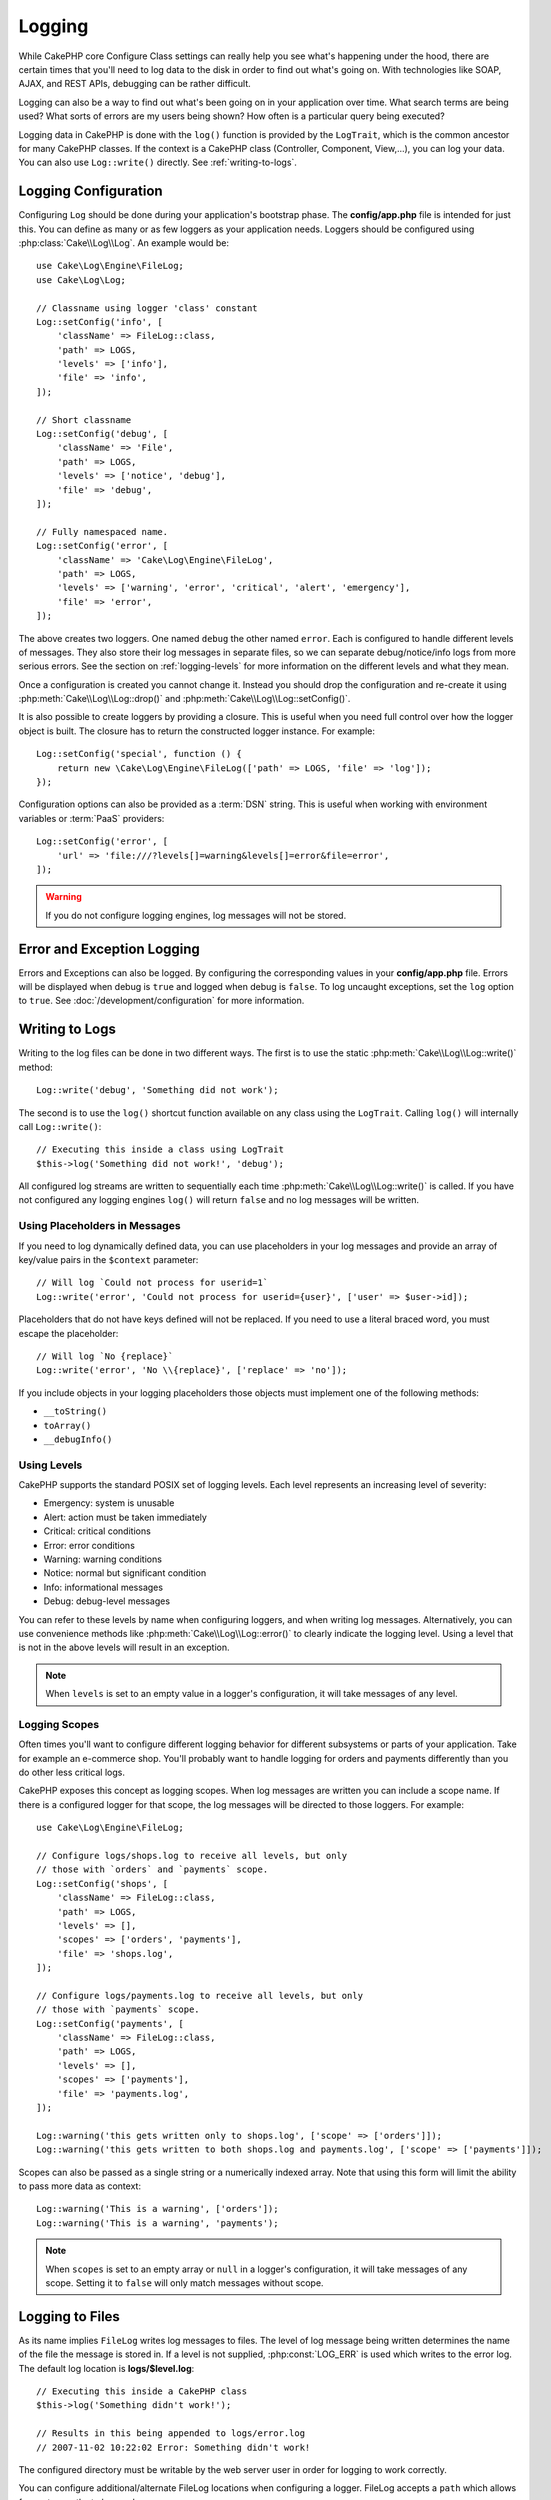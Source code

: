 Logging
#######

While CakePHP core Configure Class settings can really help you see
what's happening under the hood, there are certain times that
you'll need to log data to the disk in order to find out what's
going on. With technologies like SOAP, AJAX, and REST APIs, debugging can be
rather difficult.

Logging can also be a way to find out what's been going on in your
application over time. What search terms are being used? What sorts
of errors are my users being shown? How often is a particular query
being executed?

Logging data in CakePHP is done with the ``log()`` function is provided by the
``LogTrait``, which is the common ancestor for many CakePHP classes. If the
context is a CakePHP class (Controller, Component, View,...), you can log your
data.  You can also use ``Log::write()`` directly.  See :ref:`writing-to-logs`.

.. _log-configuration:

Logging Configuration
=====================

Configuring ``Log`` should be done during your application's bootstrap phase.
The **config/app.php** file is intended for just this.  You can define
as many or as few loggers as your application needs.  Loggers should be
configured using :php:class:`Cake\\Log\\Log`. An example would be::

    use Cake\Log\Engine\FileLog;
    use Cake\Log\Log;

    // Classname using logger 'class' constant
    Log::setConfig('info', [
        'className' => FileLog::class,
        'path' => LOGS,
        'levels' => ['info'],
        'file' => 'info',
    ]);

    // Short classname
    Log::setConfig('debug', [
        'className' => 'File',
        'path' => LOGS,
        'levels' => ['notice', 'debug'],
        'file' => 'debug',
    ]);

    // Fully namespaced name.
    Log::setConfig('error', [
        'className' => 'Cake\Log\Engine\FileLog',
        'path' => LOGS,
        'levels' => ['warning', 'error', 'critical', 'alert', 'emergency'],
        'file' => 'error',
    ]);

The above creates two loggers.  One named ``debug`` the other named ``error``.
Each is configured to handle different levels of messages. They also store their
log messages in separate files, so we can separate debug/notice/info logs
from more serious errors. See the section on :ref:`logging-levels` for more
information on the different levels and what they mean.

Once a configuration is created you cannot change it. Instead you should drop
the configuration and re-create it using :php:meth:`Cake\\Log\\Log::drop()` and
:php:meth:`Cake\\Log\\Log::setConfig()`.

It is also possible to create loggers by providing a closure. This is useful
when you need full control over how the logger object is built. The closure
has to return the constructed logger instance. For example::

    Log::setConfig('special', function () {
        return new \Cake\Log\Engine\FileLog(['path' => LOGS, 'file' => 'log']);
    });

Configuration options can also be provided as a :term:`DSN` string. This is
useful when working with environment variables or :term:`PaaS` providers::

    Log::setConfig('error', [
        'url' => 'file:///?levels[]=warning&levels[]=error&file=error',
    ]);

.. warning::
    If you do not configure logging engines, log messages will not be stored.

Error and Exception Logging
===========================

Errors and Exceptions can also be logged. By configuring the corresponding
values in your **config/app.php** file.  Errors will be displayed when debug is
``true`` and logged when debug is ``false``. To log uncaught exceptions, set the
``log`` option to ``true``. See :doc:`/development/configuration` for more
information.

.. _writing-to-logs:

Writing to Logs
===============

Writing to the log files can be done in two different ways. The first
is to use the static :php:meth:`Cake\\Log\\Log::write()` method::

    Log::write('debug', 'Something did not work');

The second is to use the ``log()`` shortcut function available on any
class using the ``LogTrait``. Calling ``log()`` will internally call
``Log::write()``::

    // Executing this inside a class using LogTrait
    $this->log('Something did not work!', 'debug');

All configured log streams are written to sequentially each time
:php:meth:`Cake\\Log\\Log::write()` is called. If you have not configured any
logging engines ``log()`` will return ``false`` and no log messages will be
written.

Using Placeholders in Messages
------------------------------

If you need to log dynamically defined data, you can use placeholders in your
log messages and provide an array of key/value pairs in the ``$context``
parameter::

    // Will log `Could not process for userid=1`
    Log::write('error', 'Could not process for userid={user}', ['user' => $user->id]);

Placeholders that do not have keys defined will not be replaced. If you need to
use a literal braced word, you must escape the placeholder::

    // Will log `No {replace}`
    Log::write('error', 'No \\{replace}', ['replace' => 'no']);

If you include objects in your logging placeholders those objects must implement
one of the following methods:

* ``__toString()``
* ``toArray()``
* ``__debugInfo()``

.. versionadded:: 4.1.0
    Logging placeholders were added.

.. _logging-levels:

Using Levels
------------

CakePHP supports the standard POSIX set of logging levels. Each level represents
an increasing level of severity:

* Emergency: system is unusable
* Alert: action must be taken immediately
* Critical: critical conditions
* Error: error conditions
* Warning: warning conditions
* Notice: normal but significant condition
* Info: informational messages
* Debug: debug-level messages

You can refer to these levels by name when configuring loggers, and when writing
log messages. Alternatively, you can use convenience methods like
:php:meth:`Cake\\Log\\Log::error()` to clearly indicate the logging
level. Using a level that is not in the above levels will result in an
exception.

.. note::
    When ``levels`` is set to an empty value in a logger's configuration, it
    will take messages of any level.

.. _logging-scopes:

Logging Scopes
--------------

Often times you'll want to configure different logging behavior for different
subsystems or parts of your application. Take for example an e-commerce shop.
You'll probably want to handle logging for orders and payments differently than
you do other less critical logs.

CakePHP exposes this concept as logging scopes. When log messages are written
you can include a scope name. If there is a configured logger for that scope,
the log messages will be directed to those loggers. For example::

    use Cake\Log\Engine\FileLog;

    // Configure logs/shops.log to receive all levels, but only
    // those with `orders` and `payments` scope.
    Log::setConfig('shops', [
        'className' => FileLog::class,
        'path' => LOGS,
        'levels' => [],
        'scopes' => ['orders', 'payments'],
        'file' => 'shops.log',
    ]);

    // Configure logs/payments.log to receive all levels, but only
    // those with `payments` scope.
    Log::setConfig('payments', [
        'className' => FileLog::class,
        'path' => LOGS,
        'levels' => [],
        'scopes' => ['payments'],
        'file' => 'payments.log',
    ]);

    Log::warning('this gets written only to shops.log', ['scope' => ['orders']]);
    Log::warning('this gets written to both shops.log and payments.log', ['scope' => ['payments']]);

Scopes can also be passed as a single string or a numerically indexed array.
Note that using this form will limit the ability to pass more data as context::

    Log::warning('This is a warning', ['orders']);
    Log::warning('This is a warning', 'payments');

.. note::
    When ``scopes`` is set to an empty array or ``null`` in a logger's
    configuration, it will take messages of any scope. Setting it to ``false``
    will only match messages without scope.

.. _file-log:

Logging to Files
================

As its name implies ``FileLog`` writes log messages to files. The level of log
message being written determines the name of the file the message is stored in.
If a level is not supplied, :php:const:`LOG_ERR` is used which writes to the
error log. The default log location is **logs/$level.log**::

    // Executing this inside a CakePHP class
    $this->log('Something didn't work!');

    // Results in this being appended to logs/error.log
    // 2007-11-02 10:22:02 Error: Something didn't work!

The configured directory must be writable by the web server user in
order for logging to work correctly.

You can configure additional/alternate FileLog locations when configuring
a logger. FileLog accepts a ``path`` which allows for
custom paths to be used::

    Log::setConfig('custom_path', [
        'className' => 'File',
        'path' => '/path/to/custom/place/'
    ]);

``FileLog`` engine takes the following options:

* ``size`` Used to implement basic log file rotation. If log file size
  reaches specified size the existing file is renamed by appending timestamp
  to filename and new log file is created. Can be integer bytes value or
  human readable string values like '10MB', '100KB' etc. Defaults to 10MB.
* ``rotate`` Log files are rotated specified times before being removed.
  If value is 0, old versions are removed rather then rotated. Defaults to 10.
* ``mask`` Set the file permissions for created files. If left empty the default
  permissions are used.

.. note::

    In debug mode missing directories will be automatically created to avoid
    unnecessary errors thrown when using the FileEngine.

.. _syslog-log:

Logging to Syslog
=================

In production environments it is highly recommended that you setup your system to
use syslog instead of the file logger. This will perform much better as any
writes will be done in a (almost) non-blocking fashion and your operating  system
logger can be configured separately to rotate files, pre-process writes or use
a completely different storage for your logs.

Using syslog is pretty much like using the default FileLog engine, you just need
to specify ``Syslog`` as the engine to be used for logging. The following
configuration snippet will replace the default logger with syslog, this should
be done in the **config/bootstrap.php** file::

    Log::setConfig('default', [
        'engine' => 'Syslog'
    ]);

The configuration array accepted for the Syslog logging engine understands the
following keys:

* ``format``: An sprintf template string with two placeholders, the first one
  for the error level, and the second for the message itself. This key is
  useful to add additional information about the server or process in the
  logged message. For example: ``%s - Web Server 1 - %s`` will look like
  ``error - Web Server 1 - An error occurred in this request`` after
  replacing the placeholders. This option is deprecated. You should use
  :ref:`logging-formatters` instead.
* ``prefix``: An string that will be prefixed to every logged message.
* ``flag``: An integer flag to be used for opening the connection to the
  logger, by default ``LOG_ODELAY`` will be used. See ``openlog`` documentation
  for more options
* ``facility``: The logging slot to use in syslog. By default ``LOG_USER`` is
  used. See ``syslog`` documentation for more options

Creating Log Engines
=====================

Log engines can be part of your application, or part of
plugins. If for example you had a database logger called
``DatabaseLog``. As part of your application it would be placed in
**src/Log/Engine/DatabaseLog.php**. As part of a plugin it would be placed in
**plugins/LoggingPack/src/Log/Engine/DatabaseLog.php**. To configure log
engine you should use :php:meth:`Cake\\Log\\Log::setConfig()`.  For example
configuring our DatabaseLog would look like::

    // For src/Log
    Log::setConfig('otherFile', [
        'className' => 'Database',
        'model' => 'LogEntry',
        // ...
    ]);

    // For plugin called LoggingPack
    Log::setConfig('otherFile', [
        'className' => 'LoggingPack.Database',
        'model' => 'LogEntry',
        // ...
    ]);

When configuring a log engine the ``className`` parameter is used to
locate and load the log handler. All of the other configuration
properties are passed to the log engine's constructor as an array. ::

    namespace App\Log\Engine;
    use Cake\Log\Engine\BaseLog;

    class DatabaseLog extends BaseLog
    {
        public function __construct(array $config = [])
        {
            parent::__construct($config);
            // ...
        }

        public function log($level, string $message, array $context = [])
        {
            // Write to the database.
        }
    }

CakePHP requires that all logging engine implement ``Psr\Log\LoggerInterface``.
The class :php:class:`Cake\Log\Engine\BaseLog` is an easy way to satisfy the
interface as it only requires you to implement the ``log()`` method.

.. _logging-formatters:

Logging Formatters
------------------

Logging formatters allow you to control how log messages are formatted
independent of the storage engine. Each core provided logging engine comes with
a formatter configured to maintain backwards compatible output. However, you can
adjust the formatters to fit your requirements. Formatters are configured
alongside the logging engine::

    use Cake\Log\Engine\SyslogLog;
    use App\Log\Formatter\CustomFormatter;

    // Simple formatting configuration with no options.
    Log::setConfig('error', [
        'className' => SyslogLog::class,
        'formatter' => CustomFormatter::class,
    ]);

    // Configure a formatter with additional options.
    Log::setConfig('error', [
        'className' => SyslogLog::class,
        'formatter' => [
            'className' => CustomFormatter::class,
            'key' => 'value',
        ],
    ]);

To implement your own logging formatter you need to extend
``Cake\Log\Format\AbstractFormatter`` or one of its subclasses. The primary
method you need to implement is ``format($level, $message, $context)`` which is
responsible for formatting log messages.

.. versionadded:: 4.3.0
    Logging formatters were added in 4.3.0

Log API
=======

.. php:namespace:: Cake\Log

.. php:class:: Log

    A simple class for writing to logs.

.. php:staticmethod:: setConfig($key, $config)

    :param string $name: Name for the logger being connected, used
        to drop a logger later on.
    :param array $config: Array of configuration information and
        constructor arguments for the logger.

    Get or set the configuration for a Logger. See :ref:`log-configuration` for
    more information.

.. php:staticmethod:: configured()

    :returns: An array of configured loggers.

    Get the names of the configured loggers.

.. php:staticmethod:: drop($name)

    :param string $name: Name of the logger you wish to no longer receive
        messages.

.. php:staticmethod:: write($level, $message, $scope = [])

    Write a message into all the configured loggers.
    ``$level`` indicates the level of log message being created.
    ``$message`` is the message of the log entry being written to.
    ``$scope`` is the scope(s) a log message is being created in.

.. php:staticmethod:: levels()

Call this method without arguments, eg: `Log::levels()` to obtain current
level configuration.

Convenience Methods
-------------------

The following convenience methods were added to log `$message` with the
appropriate log level.

.. php:staticmethod:: emergency($message, $scope = [])
.. php:staticmethod:: alert($message, $scope = [])
.. php:staticmethod:: critical($message, $scope = [])
.. php:staticmethod:: error($message, $scope = [])
.. php:staticmethod:: warning($message, $scope = [])
.. php:staticmethod:: notice($message, $scope = [])
.. php:staticmethod:: info($message, $scope = [])
.. php:staticmethod:: debug($message, $scope = [])

Logging Trait
=============

.. php:trait:: LogTrait

    A trait that provides shortcut methods for logging

.. php:method:: log($msg, $level = LOG_ERR)

    Log a message to the logs.  By default messages are logged as
    ERROR messages.

Using Monolog
=============

Monolog is a popular logger for PHP. Since it implements the same interfaces as
the CakePHP loggers, you can use them in your application as the default
logger.

After installing Monolog using composer, configure the logger using the
``Log::setConfig()`` method::

    // config/bootstrap.php

    use Monolog\Logger;
    use Monolog\Handler\StreamHandler;

    Log::setConfig('default', function () {
        $log = new Logger('app');
        $log->pushHandler(new StreamHandler('path/to/your/combined.log'));
        return $log;
    });

    // Optionally stop using the now redundant default loggers
    Log::drop('debug');
    Log::drop('error');

Use similar methods if you want to configure a different logger for your console::

    // config/bootstrap_cli.php

    use Monolog\Logger;
    use Monolog\Handler\StreamHandler;

    Log::setConfig('default', function () {
        $log = new Logger('cli');
        $log->pushHandler(new StreamHandler('path/to/your/combined-cli.log'));
        return $log;
    });

    // Optionally stop using the now redundant default CLI loggers
    Configure::delete('Log.debug');
    Configure::delete('Log.error');

.. note::

    When using a console specific logger, make sure to conditionally configure
    your application logger. This will prevent duplicate log entries.

.. meta::
    :title lang=en: Logging
    :description lang=en: Log CakePHP data to the disk to help debug your application over longer periods of time.
    :keywords lang=en: cakephp logging,log errors,debug,logging data,cakelog class,ajax logging,soap logging,debugging,logs
